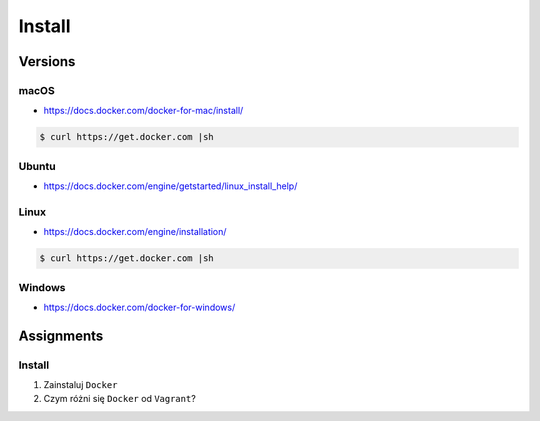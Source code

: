 *******
Install
*******


Versions
========
.. glossary::

    LTS version
        Docker Long Term Support version

    Edge version
        Docker up-to-date (newest) version

macOS
-----
* https://docs.docker.com/docker-for-mac/install/

.. code-block:: console

    $ curl https://get.docker.com |sh

Ubuntu
------
* https://docs.docker.com/engine/getstarted/linux_install_help/

.. code-block:: console
    :caption: Preferred

    $ curl https://get.docker.com |sh

.. code-block:: console
    :caption: Alternative

    $ sudo apt update
    $ sudo apt install docker.io

Linux
-----
* https://docs.docker.com/engine/installation/

.. code-block:: console

    $ curl https://get.docker.com |sh

Windows
-------
* https://docs.docker.com/docker-for-windows/

Assignments
===========

Install
-------
#. Zainstaluj ``Docker``
#. Czym różni się ``Docker`` od ``Vagrant``?
